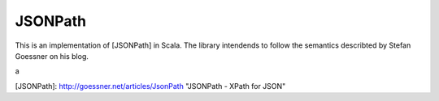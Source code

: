 ########
JSONPath
########

This is an implementation of [JSONPath] in Scala. The library intendends to follow the semantics describted by Stefan Goessner on his blog. 



a


[JSONPath]: http://goessner.net/articles/JsonPath "JSONPath - XPath for JSON"
